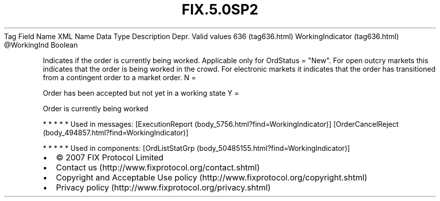 .TH FIX.5.0SP2 "" "" "Tag #636"
Tag
Field Name
XML Name
Data Type
Description
Depr.
Valid values
636 (tag636.html)
WorkingIndicator (tag636.html)
\@WorkingInd
Boolean
.PP
Indicates if the order is currently being worked. Applicable only
for OrdStatus = "New". For open outcry markets this indicates that
the order is being worked in the crowd. For electronic markets it
indicates that the order has transitioned from a contingent order
to a market order.
N
=
.PP
Order has been accepted but not yet in a working state
Y
=
.PP
Order is currently being worked
.PP
   *   *   *   *   *
Used in messages:
[ExecutionReport (body_5756.html?find=WorkingIndicator)]
[OrderCancelReject (body_494857.html?find=WorkingIndicator)]
.PP
   *   *   *   *   *
Used in components:
[OrdListStatGrp (body_50485155.html?find=WorkingIndicator)]

.PD 0
.P
.PD

.PP
.PP
.IP \[bu] 2
© 2007 FIX Protocol Limited
.IP \[bu] 2
Contact us (http://www.fixprotocol.org/contact.shtml)
.IP \[bu] 2
Copyright and Acceptable Use policy (http://www.fixprotocol.org/copyright.shtml)
.IP \[bu] 2
Privacy policy (http://www.fixprotocol.org/privacy.shtml)
